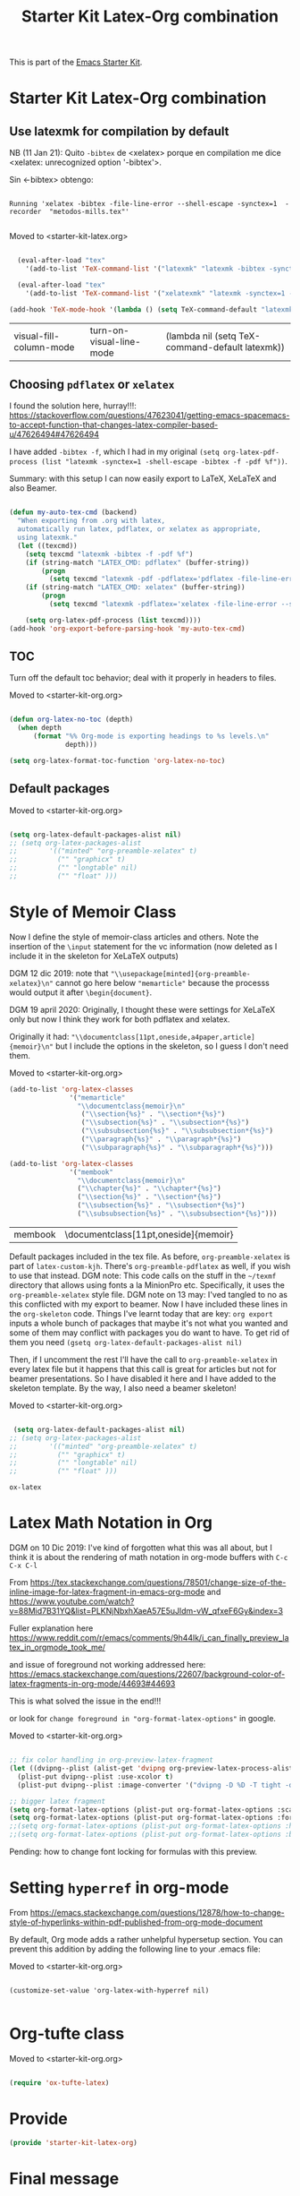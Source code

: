 # -*- coding: utf-8 -*-
# -*- find-file-hook: org-babel-execute-buffer -*-

#+TITLE: Starter Kit Latex-Org combination
#+OPTIONS: toc:nil num:nil ^:nil

This is part of the [[file:starter-kit.org][Emacs Starter Kit]].

* Starter Kit Latex-Org combination
** Use latexmk for compilation by default

NB (11 Jan 21): Quito =-bibtex= de <xelatex> porque en compilation me dice <xelatex: unrecognized option '-bibtex'>.

Sin <-bibtex> obtengo:

#+BEGIN_EXAMPLE

Running 'xelatex -bibtex -file-line-error --shell-escape -synctex=1  -recorder  "metodos-mills.tex"'

#+END_EXAMPLE

Moved to <starter-kit-latex.org>

#+srcname: latemkdefault
#+begin_src emacs-lisp :tangle no

    (eval-after-load "tex"
      '(add-to-list 'TeX-command-list '("latexmk" "latexmk -bibtex -synctex=1 -shell-escape -pdf %s" TeX-run-TeX nil t :help "Process file with latexmk")))

    (eval-after-load "tex"
      '(add-to-list 'TeX-command-list '("xelatexmk" "latexmk -synctex=1 -shell-escape -xelatex %s" TeX-run-TeX nil t :help "Process file with xelatexmk")))

  (add-hook 'TeX-mode-hook '(lambda () (setq TeX-command-default "latexmk")))  

#+end_src

#+RESULTS: latemkdefault
| visual-fill-column-mode | turn-on-visual-line-mode | (lambda nil (setq TeX-command-default latexmk)) |

** Choosing =pdflatex= or =xelatex=

I found the solution here, hurray!!!: https://stackoverflow.com/questions/47623041/getting-emacs-spacemacs-to-accept-function-that-changes-latex-compiler-based-u/47626494#47626494

I have added =-bibtex -f=, which I had in my original =(setq org-latex-pdf-process (list "latexmk -synctex=1 -shell-escape -bibtex -f -pdf %f"))=. 

Summary: with this setup I can now easily export to LaTeX, XeLaTeX and also Beamer.

#+begin_src emacs-lisp :tangle no

(defun my-auto-tex-cmd (backend)
  "When exporting from .org with latex,
  automatically run latex, pdflatex, or xelatex as appropriate,
  using latexmk."
  (let ((texcmd))
    (setq texcmd "latexmk -bibtex -f -pdf %f")
    (if (string-match "LATEX_CMD: pdflatex" (buffer-string))
        (progn
          (setq texcmd "latexmk -pdf -pdflatex='pdflatex -file-line-error --shell-escape -synctex=1 -bibtex -f' %f")))
    (if (string-match "LATEX_CMD: xelatex" (buffer-string))
        (progn
          (setq texcmd "latexmk -pdflatex='xelatex -file-line-error --shell-escape -synctex=1' -pdf %f")))  ;;  -bibtex -f between -synctex=1 and ' taken out as they were not recognised according to the log file. DGM 11 Jan 21 added <bibtex> and got <xelatex: unrecognized option '-bibtex'> in the log file

    (setq org-latex-pdf-process (list texcmd))))
(add-hook 'org-export-before-parsing-hook 'my-auto-tex-cmd)

#+end_src

#+RESULTS:
| org-ref-acronyms-before-parsing | org-ref-glossary-before-parsing | my-auto-tex-cmd | org-latex-header-blocks-filter |


** TOC 
Turn off the default toc behavior; deal with it properly in headers to files.

Moved to <starter-kit-org.org>

#+BEGIN_SRC emacs-lisp :tangle no

(defun org-latex-no-toc (depth)  
  (when depth
      (format "%% Org-mode is exporting headings to %s levels.\n"
              depth)))

(setq org-latex-format-toc-function 'org-latex-no-toc)

#+END_SRC

#+RESULTS:
: org-latex-no-toc


** Default packages

Moved to <starter-kit-org.org>

#+BEGIN_SRC emacs-lisp :tangle no

(setq org-latex-default-packages-alist nil)     
;; (setq org-latex-packages-alist
;;        '(("minted" "org-preamble-xelatex" t)
;;          ("" "graphicx" t)
;;          ("" "longtable" nil)
;;          ("" "float" ))) 

   #+END_SRC

   #+RESULTS:

* Style of Memoir Class

Now I define the style of memoir-class articles and others. Note the insertion of the =\input= statement for the vc information (now deleted as I include it in the skeleton for XeLaTeX outputs)

DGM 12 dic 2019: note that ="\\usepackage[minted]{org-preamble-xelatex}\n"= cannot go here below ="memarticle"= because the processs would output it after =\begin{document}=.

DGM 19 april 2020: Originally, I thought these were settings for XeLaTeX only but now I think they work for both pdflatex and xelatex.

Originally it had: ="\\documentclass[11pt,oneside,a4paper,article]{memoir}\n"= but I include the options in the skeleton, so I guess I don't need them.


Moved to <starter-kit-org.org>

#+BEGIN_SRC emacs-lisp :tangle no
(add-to-list 'org-latex-classes
               '("memarticle"
                 "\\documentclass{memoir}\n"
                  ("\\section{%s}" . "\\section*{%s}")
                  ("\\subsection{%s}" . "\\subsection*{%s}")
                  ("\\subsubsection{%s}" . "\\subsubsection*{%s}")
                  ("\\paragraph{%s}" . "\\paragraph*{%s}")
                  ("\\subparagraph{%s}" . "\\subparagraph*{%s}")))

(add-to-list 'org-latex-classes
               '("membook"
                 "\\documentclass{memoir}\n"
                 ("\\chapter{%s}" . "\\chapter*{%s}")
                 ("\\section{%s}" . "\\section*{%s}")
                 ("\\subsection{%s}" . "\\subsection*{%s}")
                 ("\\subsubsection{%s}" . "\\subsubsection*{%s}")))
 #+END_SRC

 #+RESULTS:
 | membook | \documentclass[11pt,oneside]{memoir} |

Default packages included in the tex file. As before, =org-preamble-xelatex= is part of =latex-custom-kjh=. There's =org-preamble-pdflatex= as well, if you wish to use that instead.
DGM note: This code calls on the stuff in the =~/texmf= directory that allows using fonts a la MinionPro etc. Specifically, it uses the =org-preamble-xelatex= style file. 
DGM note on 13 may: I'ved tangled to no as this conflicted with my export to beamer. Now I have included these lines in the =org-skeleton= code.
Things I've learnt today that are key: =org export=  inputs a whole bunch of packages that maybe it's not what you wanted and some of them may conflict with packages you do want to have. To get rid of them you need =(gsetq org-latex-default-packages-alist nil)=

Then, if I uncomment the rest I'll have the call to =org-preamble-xelatex= in every latex file but it happens that this call is great for articles but not for beamer presentations. So I have disabled it here and I have added to the skeleton template. By the way, I also need a beamer skeleton!

Moved to <starter-kit-org.org>

#+BEGIN_SRC emacs-lisp :tangle no

 (setq org-latex-default-packages-alist nil)     
;; (setq org-latex-packages-alist
;;        '(("minted" "org-preamble-xelatex" t)
;;          ("" "graphicx" t)
;;          ("" "longtable" nil)
;;          ("" "float" ))) 

   #+END_SRC

   #+RESULTS:

   #+RESULTS: orgmode-latex-export
   : ox-latex


* Latex Math Notation in Org

DGM on 10 Dic 2019: I've kind of forgotten what this was all about, but I think it is about the rendering of math notation in org-mode buffers with =C-c C-x C-l=

From https://tex.stackexchange.com/questions/78501/change-size-of-the-inline-image-for-latex-fragment-in-emacs-org-mode and  https://www.youtube.com/watch?v=88Mid7B31YQ&list=PLKNjNbxhXaeA57E5uJldm-vW_qfxeF6Gy&index=3

Fuller explanation here https://www.reddit.com/r/emacs/comments/9h44lk/i_can_finally_preview_latex_in_orgmode_took_me/

and issue of foreground not working addressed here: https://emacs.stackexchange.com/questions/22607/background-color-of-latex-fragments-in-org-mode/44693#44693

This is what solved the issue in the end!!! 

or look for =change foreground in "org-format-latex-options"= in google.

Moved to <starter-kit-org.org>

#+BEGIN_SRC emacs-lisp :tangle no

;; fix color handling in org-preview-latex-fragment
(let ((dvipng--plist (alist-get 'dvipng org-preview-latex-process-alist)))
  (plist-put dvipng--plist :use-xcolor t)
  (plist-put dvipng--plist :image-converter '("dvipng -D %D -T tight -o %O %f")))

;; bigger latex fragment
(setq org-format-latex-options (plist-put org-format-latex-options :scale 4))
(setq org-format-latex-options (plist-put org-format-latex-options :foreground "grey"))
;;(setq org-format-latex-options (plist-put org-format-latex-options :html-foreground "grey"))
;;(setq org-format-latex-options (plist-put org-format-latex-options :background "grey"))

#+END_SRC

#+RESULTS:
| :foreground | grey | :background | grey | :scale | 4 | :html-foreground | red | :html-background | Transparent | :html-scale | 1.0 | :matchers | (begin $1 $ $$ \( \[) |

Pending: how to change font locking for formulas with this preview. 

* Setting =hyperref= in org-mode

From https://emacs.stackexchange.com/questions/12878/how-to-change-style-of-hyperlinks-within-pdf-published-from-org-mode-document

By default, Org mode adds a rather unhelpful hypersetup section. You can prevent this addition by adding the following line to your .emacs file:

Moved to <starter-kit-org.org>

#+BEGIN_SRC emacs-lisp :tangle 

(customize-set-value 'org-latex-with-hyperref nil)

#+END_SRC

#+RESULTS:

* Org-tufte class

Moved to <starter-kit-org.org>

#+begin_src emacs-lisp :tangle no

(require 'ox-tufte-latex)

#+end_src

#+RESULTS:
: ox-tufte-latex

* Provide

#+BEGIN_SRC emacs-lisp  :tangle yes
(provide 'starter-kit-latex-org)
#+END_SRC

* Final message
#+source: message-line
#+begin_src emacs-lisp :tangle yes
  (message "Starter Kit LaTeX-Org loaded.")
#+end_src

#+RESULTS: message-line
: Starter Kit LaTeX-Org loaded.
